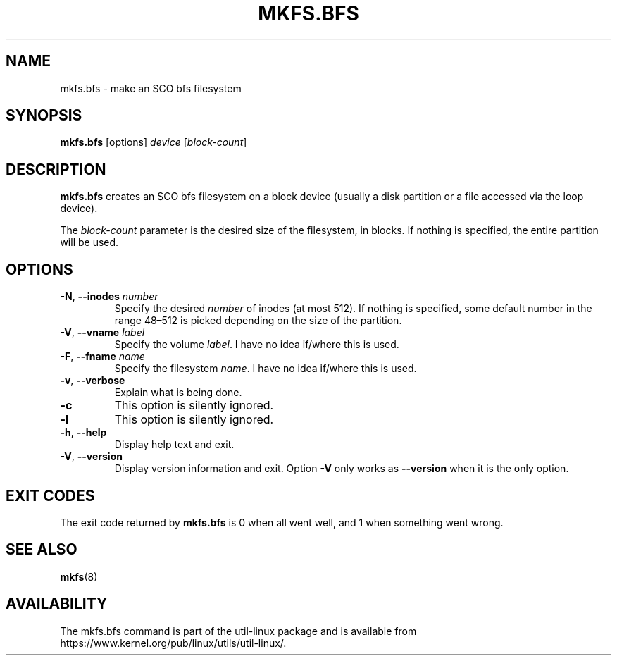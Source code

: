 .\" Copyright 1999 Andries E. Brouwer (aeb@cwi.nl)
.\" May be freely distributed.
.TH MKFS.BFS 8 "July 2011" "util-linux" "System Administration"
.SH NAME
mkfs.bfs \- make an SCO bfs filesystem
.SH SYNOPSIS
.B mkfs.bfs
.RI [options] " device " [ block-count ]
.SH DESCRIPTION
.B mkfs.bfs
creates an SCO bfs filesystem on a block device
(usually a disk partition or a file accessed via the loop device).
.PP
The
.I block-count
parameter is the desired size of the filesystem, in blocks.
If nothing is specified, the entire partition will be used.
.SH OPTIONS
.TP
.BR \-N , " \-\-inodes " \fInumber\fR
Specify the desired \fInumber\fR of inodes (at most 512).
If nothing is specified, some default number in the range 48\(en512 is picked
depending on the size of the partition.
.TP
.BR \-V , " \-\-vname " \fIlabel\fR
Specify the volume \fIlabel\fR.  I have no idea if/where this is used.
.TP
.BR \-F , " \-\-fname " \fIname\fR
Specify the filesystem \fIname\fR.  I have no idea if/where this is used.
.TP
.BR \-v , " \-\-verbose"
Explain what is being done.
.TP
.B \-c
This option is silently ignored.
.TP
.B \-l
This option is silently ignored.
.TP
.BR \-h , " \-\-help"
Display help text and exit.
.TP
.BR \-V , " \-\-version"
Display version information and exit.
Option
.B \-V
only works as
.B \-\-version
when it is the only option.
.SH EXIT CODES
The exit code returned by
.B mkfs.bfs
is 0 when all went well, and 1 when something went wrong.
.SH SEE ALSO
.BR mkfs (8)
.SH AVAILABILITY
The mkfs.bfs command is part of the util-linux package and is available from
https://www.kernel.org/pub/linux/utils/util-linux/.
